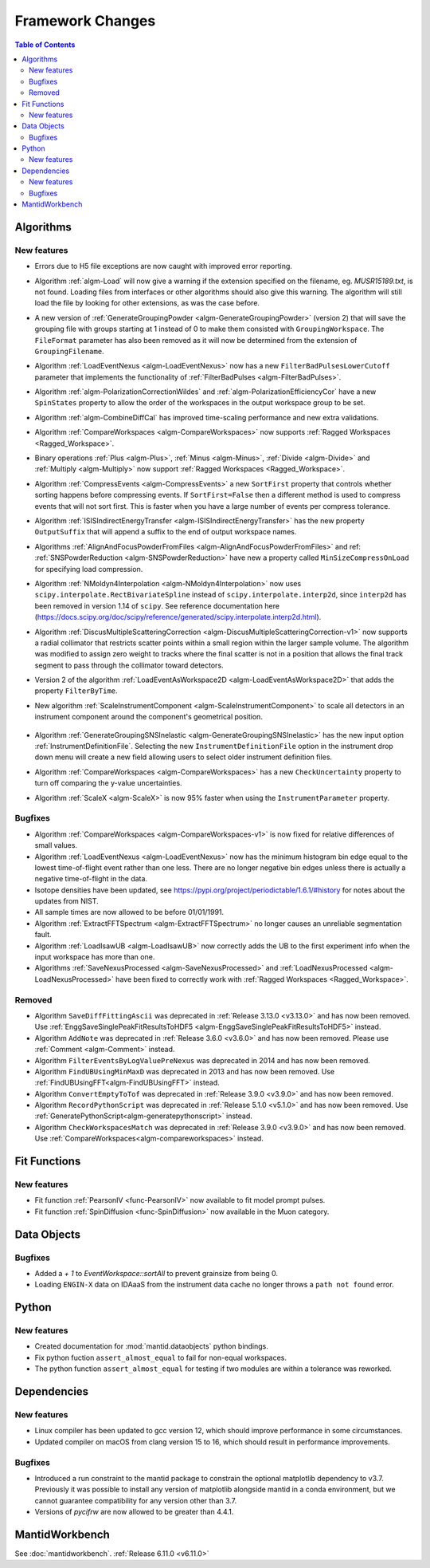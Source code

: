 =================
Framework Changes
=================

.. contents:: Table of Contents
   :local:

Algorithms
----------

New features
############
- Errors due to H5 file exceptions are now caught with improved error reporting.
- Algorithm :ref:`algm-Load` will now give a warning if the extension specified on the filename, eg. `MUSR15189.txt`, is not found.
  Loading files from interfaces or other algorithms should also give this warning.
  The algorithm will still load the file by looking for other extensions, as was the case before.
- A new version of :ref:`GenerateGroupingPowder <algm-GenerateGroupingPowder>` (version 2) that will save the grouping file with groups starting at 1 instead of 0 to make them consisted with ``GroupingWorkspace``.
  The ``FileFormat`` parameter has also been removed as it will now be determined from the extension of ``GroupingFilename``.
- Algorithm :ref:`LoadEventNexus <algm-LoadEventNexus>` now has a new ``FilterBadPulsesLowerCutoff`` parameter that implements the functionality of :ref:`FilterBadPulses <algm-FilterBadPulses>`.
- Algorithm :ref:`algm-PolarizationCorrectionWildes` and :ref:`algm-PolarizationEfficiencyCor` have a new ``SpinStates`` property to allow the order of the workspaces in the output workspace group to be set.
- Algorithm :ref:`algm-CombineDiffCal` has improved time-scaling performance and new extra validations.
- Algorithm :ref:`CompareWorkspaces <algm-CompareWorkspaces>` now supports :ref:`Ragged Workspaces <Ragged_Workspace>`.
- Binary operations :ref:`Plus <algm-Plus>`, :ref:`Minus <algm-Minus>`, :ref:`Divide <algm-Divide>` and :ref:`Multiply <algm-Multiply>` now support :ref:`Ragged Workspaces <Ragged_Workspace>`.
- Algorithm :ref:`CompressEvents <algm-CompressEvents>` a new ``SortFirst`` property that controls whether sorting happens before compressing events.
  If ``SortFirst=False`` then a different method is used to compress events that will not sort first. This is faster when you have a large number of events per compress tolerance.
- Algorithm :ref:`ISISIndirectEnergyTransfer <algm-ISISIndirectEnergyTransfer>` has the new property ``OutputSuffix`` that will append a suffix to the end of output workspace names.
- Algorithms :ref:`AlignAndFocusPowderFromFiles <algm-AlignAndFocusPowderFromFiles>` and ref: :ref:`SNSPowderReduction <algm-SNSPowderReduction>` have new a property called ``MinSizeCompressOnLoad`` for specifying load compression.
- Algorithm :ref:`NMoldyn4Interpolation <algm-NMoldyn4Interpolation>` now uses ``scipy.interpolate.RectBivariateSpline`` instead of ``scipy.interpolate.interp2d``, since ``interp2d`` has been removed in version 1.14 of ``scipy``.
  See reference documentation here (https://docs.scipy.org/doc/scipy/reference/generated/scipy.interpolate.interp2d.html).
- Algorithm :ref:`DiscusMultipleScatteringCorrection <algm-DiscusMultipleScatteringCorrection-v1>` now supports a radial collimator that restricts scatter points within a small region within the larger sample volume.
  The algorithm was modified to assign zero weight to tracks where the final scatter is not in a position that allows the final track segment to pass through the collimator toward detectors.
- Version 2 of the algorithm :ref:`LoadEventAsWorkspace2D <algm-LoadEventAsWorkspace2D>` that adds the property ``FilterByTime``.
- New algorithm :ref:`ScaleInstrumentComponent <algm-ScaleInstrumentComponent>` to scale all detectors in an instrument component around the component's geometrical position.

  .. figure::  ../../images/6_11_release/ScaleInstrumentComponent.png
     :width: 400px

- Algorithm :ref:`GenerateGroupingSNSInelastic <algm-GenerateGroupingSNSInelastic>` has the new input option :ref:`InstrumentDefinitionFile`.
  Selecting the new ``InstrumentDefinitionFile`` option in the instrument drop down menu will create a new field allowing users to select older instrument definition files.
- Algorithm :ref:`CompareWorkspaces <algm-CompareWorkspaces>` has a new ``CheckUncertainty`` property to turn off comparing the y-value uncertainties.
- Algorithm :ref:`ScaleX <algm-ScaleX>` is now 95% faster when using the ``InstrumentParameter`` property.

Bugfixes
############
- Algorithm :ref:`CompareWorkspaces <algm-CompareWorkspaces-v1>` is now fixed for relative differences of small values.
- Algorithm :ref:`LoadEventNexus <algm-LoadEventNexus>` now has the minimum histogram bin edge equal to the lowest time-of-flight event rather than one less.
  There are no longer negative bin edges unless there is actually a negative time-of-flight in the data.
- Isotope densities have been updated, see https://pypi.org/project/periodictable/1.6.1/#history for notes about the updates from NIST.
- All sample times are now allowed to be before 01/01/1991.
- Algorithm :ref:`ExtractFFTSpectrum <algm-ExtractFFTSpectrum>` no longer causes an unreliable segmentation fault.
- Algorithm :ref:`LoadIsawUB <algm-LoadIsawUB>` now correctly adds the UB to the first experiment info when the input workspace has more than one.
- Algorithms :ref:`SaveNexusProcessed <algm-SaveNexusProcessed>` and :ref:`LoadNexusProcessed <algm-LoadNexusProcessed>` have been fixed to correctly work with :ref:`Ragged Workspaces <Ragged_Workspace>`.

Removed
#######
- Algorithm ``SaveDiffFittingAscii`` was deprecated in :ref:`Release 3.13.0 <v3.13.0>` and has now been removed. Use :ref:`EnggSaveSinglePeakFitResultsToHDF5 <algm-EnggSaveSinglePeakFitResultsToHDF5>` instead.
- Algorithm ``AddNote`` was deprecated in :ref:`Release 3.6.0 <v3.6.0>` and has now been removed. Please use :ref:`Comment <algm-Comment>` instead.
- Algorithm ``FilterEventsByLogValuePreNexus`` was deprecated in 2014 and has now been removed.
- Algorithm ``FindUBUsingMinMaxD`` was deprecated in 2013 and has now been removed. Use :ref:`FindUBUsingFFT<algm-FindUBUsingFFT>` instead.
- Algorithm ``ConvertEmptyToTof`` was deprecated in :ref:`Release 3.9.0 <v3.9.0>` and has now been removed.
- Algorithm ``RecordPythonScript`` was deprecated in :ref:`Release 5.1.0 <v5.1.0>` and has now been removed. Use :ref:`GeneratePythonScript<algm-generatepythonscript>` instead.
- Algorithm ``CheckWorkspacesMatch`` was deprecated in :ref:`Release 3.9.0 <v3.9.0>` and has now been removed. Use :ref:`CompareWorkspaces<algm-compareworkspaces>` instead.

Fit Functions
-------------

New features
############
- Fit function :ref:`PearsonIV <func-PearsonIV>` now available to fit model prompt pulses.
- Fit function :ref:`SpinDiffusion <func-SpinDiffusion>` now available in the Muon category.


Data Objects
------------

Bugfixes
############
- Added a `+ 1` to `EventWorkspace::sortAll` to prevent grainsize from being 0.
- Loading ``ENGIN-X`` data on IDAaaS from the instrument data cache no longer throws a ``path not found`` error.


Python
------

New features
############
- Created documentation for :mod:`mantid.dataobjects` python bindings.
- Fix python fuction ``assert_almost_equal`` to fail for non-equal workspaces.
- The python function ``assert_almost_equal`` for testing if two modules are within a tolerance was reworked.


Dependencies
------------------

New features
############
- Linux compiler has been updated to gcc version 12, which should improve performance in some circumstances.
- Updated compiler on macOS from clang version 15 to 16, which should result in performance improvements.

Bugfixes
############
- Introduced a run constraint to the mantid package to constrain the optional matplotlib dependency to v3.7.
  Previously it was possible to install any version of matplotlib alongside mantid in a conda environment, but we cannot guarantee compatibility for any version other than 3.7.
- Versions of `pycifrw` are now allowed to be greater than 4.4.1.


MantidWorkbench
---------------

See :doc:`mantidworkbench`.
:ref:`Release 6.11.0 <v6.11.0>`
